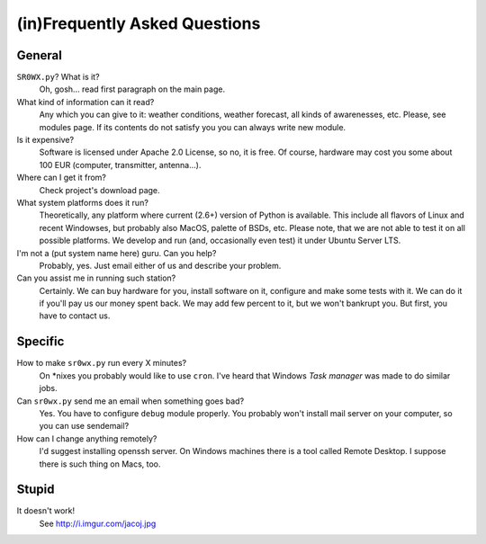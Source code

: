 (in)Frequently Asked Questions
==============================

General
-------

``SR0WX.py``? What is it?
  Oh, gosh... read first paragraph on the main page.

What kind of information can it read?
  Any which you can give to it: weather conditions, weather forecast, all
  kinds of awarenesses, etc. Please, see modules page. If its contents do
  not satisfy you you can always write new module.

Is it expensive?
  Software is licensed under Apache 2.0 License, so no, it is free. Of course,
  hardware may cost you some about 100 EUR (computer, transmitter, antenna...).

Where can I get it from?
  Check project's download page.

What system platforms does it run?
  Theoretically, any platform where current (2.6+) version of Python is
  available. This include all flavors of Linux and recent Windowses, but
  probably also MacOS, palette of BSDs, etc. Please note, that we are not able
  to test it on all possible platforms. We develop and run (and, occasionally
  even test) it under Ubuntu Server LTS.

I'm not a (put system name here) guru. Can you help?
  Probably, yes. Just email either of us and describe your problem. 

Can you assist me in running such station?
  Certainly. We can buy hardware for you, install software on it, configure
  and make some tests with it. We can do it if you'll pay us our money spent
  back. We may add few percent to it, but we won't bankrupt you. But first,
  you have to contact us.

Specific
--------

How to make ``sr0wx.py`` run every X minutes?
  On \*nixes you probably would like to use ``cron``. I've heard that Windows
  *Task manager* was made to do similar jobs.

Can ``sr0wx.py`` send me an email when something goes bad?
  Yes. You have to configure ``debug`` module properly. You probably won't
  install mail server on your computer, so you can use sendemail?

How can I change anything remotely?
  I'd suggest installing openssh server. On Windows machines there is a tool
  called Remote Desktop. I suppose there is such thing on Macs, too.

Stupid
------

It doesn't work!
  See http://i.imgur.com/jacoj.jpg
